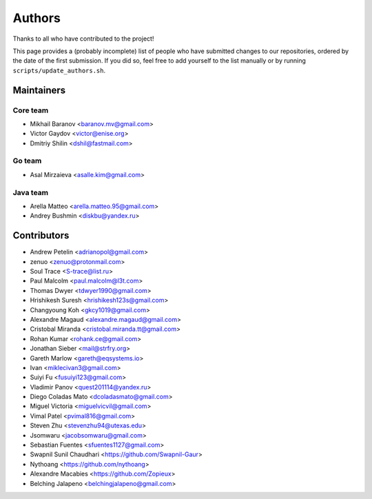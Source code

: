 Authors
*******

Thanks to all who have contributed to the project!

This page provides a (probably incomplete) list of people who have submitted changes to our repositories, ordered by the date of the first submission. If you did so, feel free to add yourself to the list manually or by running ``scripts/update_authors.sh``.

Maintainers
===========

Core team
~~~~~~~~~

* Mikhail Baranov <baranov.mv@gmail.com>
* Victor Gaydov <victor@enise.org>
* Dmitriy Shilin <dshil@fastmail.com>

Go team
~~~~~~~

* Asal Mirzaieva <asalle.kim@gmail.com>

Java team
~~~~~~~~~

* Arella Matteo <arella.matteo.95@gmail.com>
* Andrey Bushmin <diskbu@yandex.ru>

Contributors
============

* Andrew Petelin <adrianopol@gmail.com>
* zenuo <zenuo@protonmail.com>
* Soul Trace <S-trace@list.ru>
* Paul Malcolm <paul.malcolm@l3t.com>
* Thomas Dwyer <tdwyer1990@gmail.com>
* Hrishikesh Suresh <hrishikesh123s@gmail.com>
* Changyoung Koh <gkcy1019@gmail.com>
* Alexandre Magaud <alexandre.magaud@gmail.com>
* Cristobal Miranda <cristobal.miranda.tt@gmail.com>
* Rohan Kumar <rohank.ce@gmail.com>
* Jonathan Sieber <mail@strfry.org>
* Gareth Marlow <gareth@eqsystems.io>
* Ivan <miklecivan3@gmail.com>
* Suiyi Fu <fusuiyi123@gmail.com>
* Vladimir Panov <quest201114@yandex.ru>
* Diego Coladas Mato <dcoladasmato@gmail.com>
* Miguel Victoria <miguelvicvil@gmail.com>
* Vimal Patel <pvimal816@gmail.com>
* Steven Zhu <stevenzhu94@utexas.edu>
* Jsomwaru <jacobsomwaru@gmail.com>
* Sebastian Fuentes <sfuentes1127@gmail.com>
* Swapnil Sunil Chaudhari <https://github.com/Swapnil-Gaur>
* Nythoang <https://github.com/nythoang>
* Alexandre Macabies <https://github.com/Zopieux>
* Belching Jalapeno <belchingjalapeno@gmail.com>
